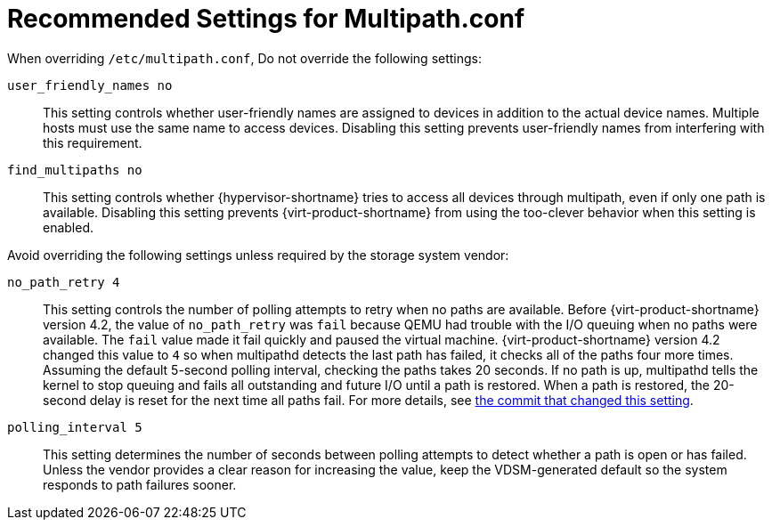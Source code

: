 [id='ref-Recommended_Settings_for_Multipath_conf_{context}']
= Recommended Settings for Multipath.conf

When overriding `/etc/multipath.conf`, Do not override the following settings:

`user_friendly_names	no`:: This setting controls whether user-friendly names are assigned to devices in addition to the actual device names. Multiple hosts must use the same name to access devices. Disabling this setting prevents user-friendly names from interfering with this requirement.

`find_multipaths	no`:: This setting controls whether {hypervisor-shortname} tries to access all devices through multipath, even if only one path is available. Disabling this setting prevents {virt-product-shortname} from using the too-clever behavior when this setting is enabled.

Avoid overriding the following settings unless required by the storage system vendor:

`no_path_retry	4`:: This setting controls the number of polling attempts to retry when no paths are available. Before {virt-product-shortname} version 4.2, the value of `no_path_retry` was `fail` because QEMU had trouble with the I/O queuing when no paths were available. The `fail` value made it fail quickly and paused the virtual machine. {virt-product-shortname} version 4.2 changed this value to `4` so when multipathd detects the last path has failed, it checks all of the paths four more times. Assuming the default 5-second polling interval, checking the paths takes 20 seconds. If no path is up, multipathd tells the kernel to stop queuing and fails all outstanding and future I/O until a path is restored. When a path is restored, the 20-second delay is reset for the next time all paths fail. For more details, see link:https://gerrit.ovirt.org/#/c/88082/[the commit that changed this setting].

`polling_interval	5`:: This setting determines the number of seconds between polling attempts to detect whether a path is open or has failed. Unless the vendor provides a clear reason for increasing the value, keep the VDSM-generated default so the system responds to path failures sooner.
